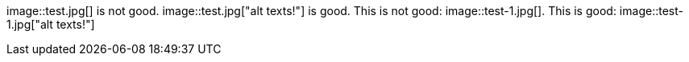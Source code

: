 image::test.jpg[] is not good.
image::test.jpg["alt texts!"] is good.
This is not good: image::test-1.jpg[].
This is good: image::test-1.jpg["alt texts!"]